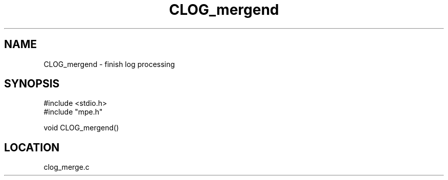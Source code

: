 .TH CLOG_mergend 4 "11/9/1999" " " "MPE"
.SH NAME
CLOG_mergend \-  finish log processing 
.SH SYNOPSIS
.nf
#include <stdio.h>
#include "mpe.h"

void CLOG_mergend()
.fi
.SH LOCATION
clog_merge.c
